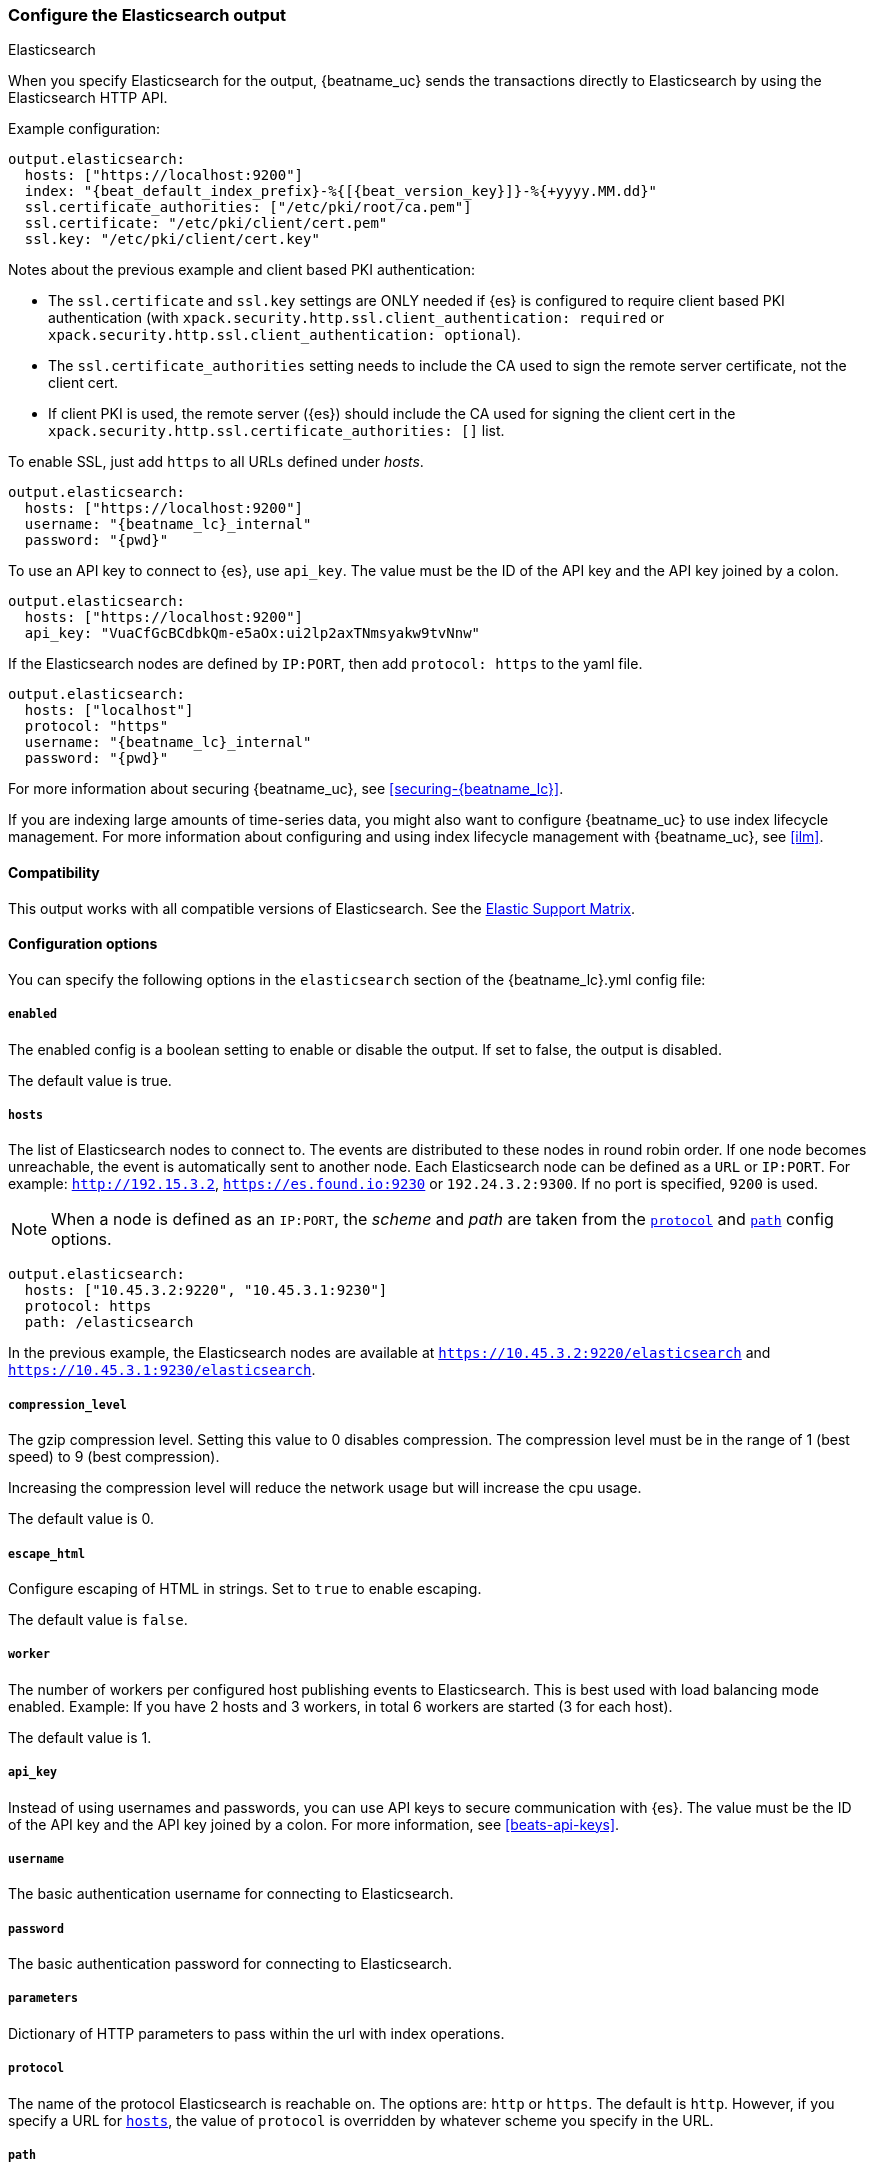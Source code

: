 [[elasticsearch-output]]
=== Configure the Elasticsearch output

++++
<titleabbrev>Elasticsearch</titleabbrev>
++++

When you specify Elasticsearch for the output, {beatname_uc} sends the transactions directly to Elasticsearch by using the Elasticsearch HTTP API.

Example configuration:

["source","yaml",subs="attributes"]
------------------------------------------------------------------------------

output.elasticsearch:
  hosts: ["https://localhost:9200"]
  index: "{beat_default_index_prefix}-%{[{beat_version_key}]}-%{+yyyy.MM.dd}"
  ssl.certificate_authorities: ["/etc/pki/root/ca.pem"]
  ssl.certificate: "/etc/pki/client/cert.pem"
  ssl.key: "/etc/pki/client/cert.key"
------------------------------------------------------------------------------

Notes about the previous example and client based PKI authentication:

- The `ssl.certificate` and `ssl.key` settings are ONLY needed if {es} is configured to require client based PKI authentication (with `xpack.security.http.ssl.client_authentication: required` or `xpack.security.http.ssl.client_authentication: optional`).
- The `ssl.certificate_authorities` setting needs to include the CA used to sign the remote server certificate, not the client cert.
- If client PKI is used, the remote server ({es}) should include the CA used for signing the client cert in the `xpack.security.http.ssl.certificate_authorities: []` list.

To enable SSL, just add `https` to all URLs defined under __hosts__.

["source","yaml",subs="attributes,callouts"]
------------------------------------------------------------------------------

output.elasticsearch:
  hosts: ["https://localhost:9200"]
  username: "{beatname_lc}_internal"
  password: "{pwd}"
------------------------------------------------------------------------------

To use an API key to connect to {es}, use `api_key`. The value must be the ID of
the API key and the API key joined by a colon.

["source","yaml",subs="attributes,callouts"]
------------------------------------------------------------------------------
output.elasticsearch:
  hosts: ["https://localhost:9200"]
  api_key: "VuaCfGcBCdbkQm-e5aOx:ui2lp2axTNmsyakw9tvNnw"
------------------------------------------------------------------------------

If the Elasticsearch nodes are defined by `IP:PORT`, then add `protocol: https` to the yaml file.

["source","yaml",subs="attributes,callouts"]
------------------------------------------------------------------------------
output.elasticsearch:
  hosts: ["localhost"]
  protocol: "https"
  username: "{beatname_lc}_internal"
  password: "{pwd}"
------------------------------------------------------------------------------


For more information about securing {beatname_uc}, see
<<securing-{beatname_lc}>>.

ifndef::no_ilm[]
If you are indexing large amounts of time-series data, you might also want to
configure {beatname_uc} to use index lifecycle management. For more information
about configuring and using index lifecycle management with {beatname_uc}, see
<<ilm>>.
endif::no_ilm[]

==== Compatibility

This output works with all compatible versions of Elasticsearch. See the
https://www.elastic.co/support/matrix#matrix_compatibility[Elastic Support
Matrix].

==== Configuration options

You can specify the following options in the `elasticsearch` section of the +{beatname_lc}.yml+ config file:

===== `enabled`

The enabled config is a boolean setting to enable or disable the output. If set
to false, the output is disabled.

The default value is true.


[[hosts-option]]
===== `hosts`

The list of Elasticsearch nodes to connect to. The events are distributed to
these nodes in round robin order. If one node becomes unreachable, the event is
automatically sent to another node. Each Elasticsearch node can be defined as a `URL` or `IP:PORT`.
For example: `http://192.15.3.2`, `https://es.found.io:9230` or `192.24.3.2:9300`.
If no port is specified, `9200` is used.

NOTE: When a node is defined as an `IP:PORT`, the _scheme_ and _path_ are taken from the
<<protocol-option,`protocol`>> and <<path-option,`path`>> config options.

[source,yaml]
------------------------------------------------------------------------------
output.elasticsearch:
  hosts: ["10.45.3.2:9220", "10.45.3.1:9230"]
  protocol: https
  path: /elasticsearch
------------------------------------------------------------------------------

In the previous example, the Elasticsearch nodes are available at `https://10.45.3.2:9220/elasticsearch` and
`https://10.45.3.1:9230/elasticsearch`.

===== `compression_level`

The gzip compression level. Setting this value to 0 disables compression.
The compression level must be in the range of 1 (best speed) to 9 (best compression).

Increasing the compression level will reduce the network usage but will increase the cpu usage.

The default value is 0.

===== `escape_html`

Configure escaping of HTML in strings. Set to `true` to enable escaping.

The default value is `false`.


===== `worker`

The number of workers per configured host publishing events to Elasticsearch. This
is best used with load balancing mode enabled. Example: If you have 2 hosts and
3 workers, in total 6 workers are started (3 for each host).

The default value is 1.

===== `api_key`

Instead of using usernames and passwords, you can use API keys to secure communication
with {es}. The value must be the ID of the API key and the API key joined by a colon.
For more information, see <<beats-api-keys>>.

===== `username`

The basic authentication username for connecting to Elasticsearch.

===== `password`

The basic authentication password for connecting to Elasticsearch.

===== `parameters`

Dictionary of HTTP parameters to pass within the url with index operations.

[[protocol-option]]
===== `protocol`

The name of the protocol Elasticsearch is reachable on. The options are:
`http` or `https`. The default is `http`. However, if you specify a URL for
<<hosts-option,`hosts`>>, the value of `protocol` is overridden by whatever scheme you
specify in the URL.

[[path-option]]
===== `path`

An HTTP path prefix that is prepended to the HTTP API calls. This is useful for
the cases where Elasticsearch listens behind an HTTP reverse proxy that exports
the API under a custom prefix.

===== `headers`

Custom HTTP headers to add to each request created by the Elasticsearch output.
Example:

[source,yaml]
------------------------------------------------------------------------------
output.elasticsearch.headers:
  X-My-Header: Header contents
------------------------------------------------------------------------------

It is generally possible to specify multiple header values for the same header
name by separating them with a comma.

===== `proxy_url`

The URL of the proxy to use when connecting to the Elasticsearch servers. The
value may be either a complete URL or a "host[:port]", in which case the "http"
scheme is assumed. If a value is not specified through the configuration file
then proxy environment variables are used. See the
https://golang.org/pkg/net/http/#ProxyFromEnvironment[Go documentation]
for more information about the environment variables.

[[index-option-es]]
===== `index`

ifndef::apm-server[]
The index name to write events to when you're using daily indices. The default is
+"{beatname_lc}-%{[{beat_version_key}]}-%{+yyyy.MM.dd}"+ (for example,
+"{beatname_lc}-{version}-{localdate}"+). If you change this setting, you also
need to configure the `setup.template.name` and `setup.template.pattern` options
(see <<configuration-template>>).
endif::apm-server[]

ifdef::apm-server[]
The index name to write events to. The default is
+"apm-%{[{beat_version_key}]}-{type}-%{+yyyy.MM.dd}"+ (for example,
+"apm-{version}-transaction-{localdate}"+). See
<<exploring-es-data,Exploring data in Elasticsearch>> for more information on
default index configuration.

IMPORTANT: If you change this setting,
you need to configure the `setup.template.name` and `setup.template.pattern` options
(see <<configuration-template>>). You also must set the default index configuration
in the `apm-server.yml` file.

NOTE: +{beat_version_key}+ is a field managed by Beats that is added to every document.
It holds the current version of APM Server.
endif::apm-server[]

ifndef::no_dashboards[]
If you are using the pre-built Kibana
dashboards, you also need to set the `setup.dashboards.index` option (see
<<configuration-dashboards>>).
endif::no_dashboards[]

ifndef::apm-server[]
ifndef::no_ilm[]
The `index` setting is ignored when index lifecycle management is enabled. If
you’re sending events to a cluster that supports index lifecycle management, see
<<ilm>> to learn how to change the index name.
endif::no_ilm[]

You can set the index dynamically by using a format string to access any event
field. For example, this configuration uses a custom field, `fields.log_type`,
to set the index:

["source","yaml",subs="attributes"]
------------------------------------------------------------------------------
output.elasticsearch:
  hosts: ["http://localhost:9200"]
  index: "%{[fields.log_type]}-%{[{beat_version_key}]}-%{+yyyy.MM.dd}" <1>
------------------------------------------------------------------------------

<1> We recommend including +{beat_version_key}+ in the name to avoid mapping issues
when you upgrade.

With this configuration, all events with `log_type: normal` are sent to an
index named +normal-{version}-{localdate}+, and all events with
`log_type: critical` are sent to an index named
+critical-{version}-{localdate}+.
endif::apm-server[]

ifdef::apm-server[]
You can set the index dynamically by using a format string to access any event
field. For example, this configuration uses the field, `processor.event`,
to set the index:

["source","yaml",subs="attributes"]
------------------------------------------------------------------------------
output.elasticsearch:
  hosts: ["http://localhost:9200"]
  index: "apm-%{[observer.version]}-%{[processor.event]}-%{+yyyy.MM.dd}\" <1>
------------------------------------------------------------------------------

<1>  `observer` refers to {beatname_uc}. We recommend including
+{beat_version_key}+ in the name to avoid mapping issues when you upgrade
{beatname_uc}.

With this configuration,
all events are separated by their `processor.event` into different indices.
endif::apm-server[]

TIP: To learn how to add custom fields to events, see the
<<libbeat-configuration-fields,`fields`>> option.

See the <<indices-option-es,`indices`>> setting for other ways to set the index
dynamically.


[[indices-option-es]]
===== `indices`

An array of index selector rules. Each rule specifies the index to use for
events that match the rule. During publishing, {beatname_uc} uses the first
matching rule in the array. Rules can contain conditionals, format string-based
fields, and name mappings. If the `indices` setting is missing or no rule
matches, the <<index-option-es,`index`>> setting is used.

Rule settings:

*`index`*:: The index format string to use. If this string contains field
references, such as `%{[fields.name]}`, the fields must exist, or the rule fails.

*`mappings`*:: A dictionary that takes the value returned by `index` and maps it
to a new name.

*`default`*:: The default string value to use if `mappings` does not find a
match.

*`when`*:: A condition that must succeed in order to execute the current rule.
ifndef::no-processors[]
All the <<conditions,conditions>> supported by processors are also supported
here.
endif::no-processors[]

ifndef::apm-server[]
The following example sets the index based on whether the `message` field
contains the specified string:

["source","yaml",subs="attributes"]
------------------------------------------------------------------------------
output.elasticsearch:
  hosts: ["http://localhost:9200"]
  indices:
    - index: "warning-%{[{beat_version_key}]}-%{+yyyy.MM.dd}"
      when.contains:
        message: "WARN"
    - index: "error-%{[{beat_version_key}]}-%{+yyyy.MM.dd}"
      when.contains:
        message: "ERR"
------------------------------------------------------------------------------


This configuration results in indices named +warning-{version}-{localdate}+
and +error-{version}-{localdate}+ (plus the default index if no matches are
found).

The following example sets the index by taking the name returned by the `index`
format string and mapping it to a new name that's used for the index:

["source","yaml"]
------------------------------------------------------------------------------
output.elasticsearch:
  hosts: ["http://localhost:9200"]
  indices:
    - index: "%{[fields.log_type]}"
      mappings:
        critical: "sev1"
        normal: "sev2"
      default: "sev3"
------------------------------------------------------------------------------


This configuration results in indices named `sev1`, `sev2`, and `sev3`.

The `mappings` setting simplifies the configuration, but is limited to string
values. You cannot specify format strings within the mapping pairs.
endif::apm-server[]

ifdef::apm-server[]
The following example sets the index based on whether the `processor.event` field
contains the specified string:

["source","yaml",subs="attributes"]
------------------------------------------------------------------------------
output.elasticsearch:
  hosts: ["http://localhost:9200"]
  indices:
   - index: "apm-%{[observer.version]}-sourcemap"
      when.contains:
        processor.event: "sourcemap"
  
   - index: "apm-%{[observer.version]}-error-%{+yyyy.MM.dd}"
      when.contains:
        processor.event: "error"
  
   - index: "apm-%{[observer.version]}-transaction-%{+yyyy.MM.dd}"
      when.contains:
        processor.event: "transaction"
  
   - index: "apm-%{[observer.version]}-span-%{+yyyy.MM.dd}"
      when.contains:
        processor.event: "span"
  
   - index: "apm-%{[observer.version]}-metric-%{+yyyy.MM.dd}"
      when.contains:
        processor.event: "metric"
  
   - index: "apm-%{[observer.version]}-onboarding-%{+yyyy.MM.dd}"
      when.contains:
        processor.event: "onboarding"
------------------------------------------------------------------------------

NOTE: `observer` refers to {beatname_uc}. We recommend including
+{beat_version_key}+ in the name to avoid mapping issues when you upgrade
{beatname_uc}.

This is the default configuration for {beatname_uc} and results in indices
named in the following format: +"apm-%{[{beat_version_key}]}-{type}-%{+yyyy.MM.dd}"+
For example: +"apm-{version}-transaction-{localdate}"+.

The following example sets the index by taking the name returned by the `index`
format string and mapping it to a new name that's used for the index:

["source","yaml"]
------------------------------------------------------------------------------
output.elasticsearch:
  hosts: ["http://localhost:9200"]
  indices:
    - index: "%{[processor.event]}"
      mappings:
        sourcemap:    "apm-sourcemap"
        error:        "apm-error"
        transaction:  "apm-transaction"
        span:         "apm-span"
        metric:       "apm-metric"
        onboarding:   "apm-onboarding"
      default:        "apm"
------------------------------------------------------------------------------

This configuration results in indices named `apm-sourcemap`, `apm-error`, etc.

The `mappings` setting simplifies the configuration, but is limited to string
values. You cannot specify format strings within the mapping pairs.
endif::apm-server[]

//TODO: MOVE ILM OPTIONS TO APPEAR LOGICALLY BASED ON LOCATION IN THE YAML FILE.

ifndef::no_ilm[]
[[ilm-es]]
===== `ilm`

Configuration options for index lifecycle management.

See <<ilm>> for more information.
endif::no_ilm[]

ifndef::no-pipeline[]
[[pipeline-option-es]]
===== `pipeline`

A format string value that specifies the ingest node pipeline to write events to.

["source","yaml"]
------------------------------------------------------------------------------
output.elasticsearch:
  hosts: ["http://localhost:9200"]
  pipeline: my_pipeline_id
------------------------------------------------------------------------------

For more information, see <<configuring-ingest-node>>.

ifndef::apm-server[]
You can set the ingest node pipeline dynamically by using a format string to
access any event field. For example, this configuration uses a custom field,
`fields.log_type`, to set the pipeline for each event:

["source","yaml",subs="attributes"]
------------------------------------------------------------------------------
output.elasticsearch:
  hosts: ["http://localhost:9200"]
  pipeline: "%{[fields.log_type]}_pipeline"
------------------------------------------------------------------------------


With this configuration, all events with `log_type: normal` are sent to a pipeline
named `normal_pipeline`, and all events with `log_type: critical` are sent to a
pipeline named `critical_pipeline`.
endif::apm-server[]

ifdef::apm-server[]
You can set the ingest node pipeline dynamically by using a format string to
access any event field. For example, this configuration uses the field,
`processor.event`, to set the pipeline for each event:

["source","yaml",subs="attributes"]
------------------------------------------------------------------------------
output.elasticsearch:
  hosts: ["http://localhost:9200"]
  pipeline: "%{[processor.event]}_pipeline"
------------------------------------------------------------------------------


With this configuration, all events with `processor.event: transaction` are sent to a pipeline
named `transaction_pipeline`. Similarly, all events with `processor.event: error` are sent to a
pipeline named `error_pipeline`.

The default pipeline is `apm`. It adds user agent and geo ip information to events.
To disable this, or any other pipeline, set `output.elasticsearch.pipeline: _none`.
endif::apm-server[]

TIP: To learn how to add custom fields to events, see the
<<libbeat-configuration-fields,`fields`>> option.

See the <<pipelines-option-es,`pipelines`>> setting for other ways to set the
ingest node pipeline dynamically.

[[pipelines-option-es]]
===== `pipelines`

An array of pipeline selector rules. Each rule specifies the ingest node
pipeline to use for events that match the rule. During publishing, {beatname_uc}
uses the first matching rule in the array. Rules can contain conditionals,
format string-based fields, and name mappings. If the `pipelines` setting is
missing or no rule matches, the <<pipeline-option-es,`pipeline`>> setting is
used.

Rule settings:

*`pipeline`*:: The pipeline format string to use. If this string contains field
references, such as `%{[fields.name]}`, the fields must exist, or the rule
fails.

*`mappings`*:: A dictionary that takes the value returned by `pipeline` and maps
it to a new name.

*`default`*:: The default string value to use if `mappings` does not find a
match.

*`when`*:: A condition that must succeed in order to execute the current rule.
ifndef::no-processors[]
All the <<conditions,conditions>> supported by processors are also supported
here.
endif::no-processors[]

ifndef::apm-server[]
The following example sends events to a specific pipeline based on whether the
`message` field contains the specified string:

["source","yaml"]
------------------------------------------------------------------------------
output.elasticsearch:
  hosts: ["http://localhost:9200"]
  pipelines:
    - pipeline: "warning_pipeline"
      when.contains:
        message: "WARN"
    - pipeline: "error_pipeline"
      when.contains:
        message: "ERR"
------------------------------------------------------------------------------


The following example sets the pipeline by taking the name returned by the
`pipeline` format string and mapping it to a new name that's used for the
pipeline:

["source","yaml"]
------------------------------------------------------------------------------
output.elasticsearch:
  hosts: ["http://localhost:9200"]
  pipelines:
    - pipeline: "%{[fields.log_type]}"
      mappings:
        critical: "sev1_pipeline"
        normal: "sev2_pipeline"
      default: "sev3_pipeline"
------------------------------------------------------------------------------


With this configuration, all events with `log_type: critical` are sent to
`sev1_pipeline`, all events with `log_type: normal` are sent to a
`sev2_pipeline`, and all other events are sent to `sev3_pipeline`.
endif::apm-server[]

ifdef::apm-server[]
The following example sends events to a specific pipeline based on whether the
`processor.event` field contains the specified string:

["source","yaml"]
------------------------------------------------------------------------------
output.elasticsearch:
  hosts: ["http://localhost:9200"]
  pipelines:
    - pipeline: "sourcemap_pipeline"
      when.contains:
        processor.event: "sourcemap"
    
    - pipeline: "error_pipeline"
      when.contains:
        processor.event: "error"
    
    - pipeline: "transaction_pipeline"
      when.contains:
        processor.event: "transaction"
    
    - pipeline: "span_pipeline"
      when.contains:
        processor.event: "span"
    
    - pipeline: "metric_pipeline"
      when.contains:
        processor.event: "metric"
    
    - pipeline: "onboarding_pipeline"
      when.contains:
        processor.event: "onboarding"
------------------------------------------------------------------------------


The following example sets the pipeline by taking the name returned by the
`pipeline` format string and mapping it to a new name that's used for the
pipeline:

["source","yaml"]
------------------------------------------------------------------------------
output.elasticsearch:
  hosts: ["http://localhost:9200"]
  pipelines:
    - pipeline: "%{[processor.event]}"
      mappings:
        sourcemap:    "sourcemap_pipeline"
        error:        "error_pipeline"
        transaction:  "transaction_pipeline"
        span:         "span_pipeline"
        metric:       "metric_pipeline"
        onboarding:   "onboarding_pipeline"
      default: "apm_pipeline"
------------------------------------------------------------------------------

With this configuration, all events with `processor.event: transaction` are sent to a pipeline
named `transaction_pipeline`, all events with `processor.event: error` are sent to a
pipeline named `error_pipeline`, etc.

NOTE: Defining any pipeline will deactivate the default `apm` pipeline.
endif::apm-server[]

For more information about ingest node pipelines, see
<<configuring-ingest-node>>.

endif::[]

===== `max_retries`

ifdef::ignores_max_retries[]
{beatname_uc} ignores the `max_retries` setting and retries indefinitely.
endif::[]

ifndef::ignores_max_retries[]
The number of times to retry publishing an event after a publishing failure.
After the specified number of retries, the events are typically dropped.

Set `max_retries` to a value less than 0 to retry until all events are published.

The default is 3.
endif::[]


===== `bulk_max_size`

The maximum number of events to bulk in a single Elasticsearch bulk API index request. The default is 50.

Events can be collected into batches. {beatname_uc} will split batches larger than `bulk_max_size`
into multiple batches.

Specifying a larger batch size can improve performance by lowering the overhead of sending events.
However big batch sizes can also increase processing times, which might result in
API errors, killed connections, timed-out publishing requests, and, ultimately, lower
throughput.

Setting `bulk_max_size` to values less than or equal to 0 disables the
splitting of batches. When splitting is disabled, the queue decides on the
number of events to be contained in a batch.

===== `backoff.init`

The number of seconds to wait before trying to reconnect to Elasticsearch after
a network error. After waiting `backoff.init` seconds, {beatname_uc} tries to
reconnect. If the attempt fails, the backoff timer is increased exponentially up
to `backoff.max`. After a successful connection, the backoff timer is reset. The
default is 1s.


===== `backoff.max`

The maximum number of seconds to wait before attempting to connect to
Elasticsearch after a network error. The default is 60s.

===== `timeout`

The http request timeout in seconds for the Elasticsearch request. The default is 90.

===== `ssl`

Configuration options for SSL parameters like the certificate authority to use
for HTTPS-based connections. If the `ssl` section is missing, the host CAs are used for HTTPS connections to
Elasticsearch.

See <<configuration-ssl>> for more information.

===== `kebreros`

Configuration options for Kerberos authentication.

See <<configuration-kerberos>> for more information.

